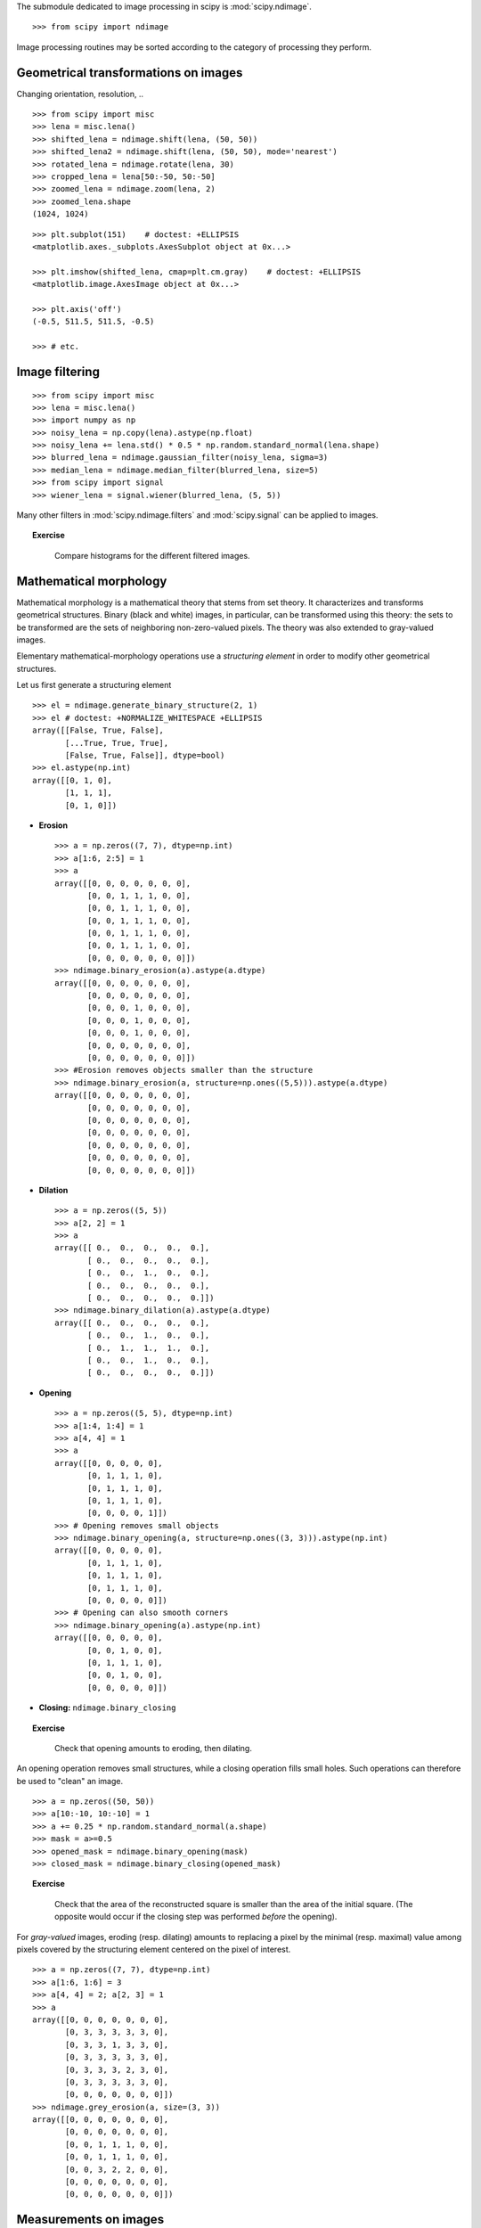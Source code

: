 .. for doctests
   >>> import matplotlib.pyplot as plt
   >>> plt.switch_backend("Agg")

The submodule dedicated to image processing in scipy is :mod:`scipy.ndimage`. ::

    >>> from scipy import ndimage

Image processing routines may be sorted according to the category of
processing they perform.


Geometrical transformations on images
.......................................

Changing orientation, resolution, .. ::

    >>> from scipy import misc
    >>> lena = misc.lena()
    >>> shifted_lena = ndimage.shift(lena, (50, 50))
    >>> shifted_lena2 = ndimage.shift(lena, (50, 50), mode='nearest')
    >>> rotated_lena = ndimage.rotate(lena, 30)
    >>> cropped_lena = lena[50:-50, 50:-50]
    >>> zoomed_lena = ndimage.zoom(lena, 2)
    >>> zoomed_lena.shape
    (1024, 1024)

.. figure:: image_processing/lena_transforms.png
   :align: center
   :scale: 70

::

    >>> plt.subplot(151)    # doctest: +ELLIPSIS
    <matplotlib.axes._subplots.AxesSubplot object at 0x...>

    >>> plt.imshow(shifted_lena, cmap=plt.cm.gray)    # doctest: +ELLIPSIS
    <matplotlib.image.AxesImage object at 0x...>

    >>> plt.axis('off')
    (-0.5, 511.5, 511.5, -0.5)

    >>> # etc.


Image filtering
...................

::

    >>> from scipy import misc
    >>> lena = misc.lena()
    >>> import numpy as np
    >>> noisy_lena = np.copy(lena).astype(np.float)
    >>> noisy_lena += lena.std() * 0.5 * np.random.standard_normal(lena.shape)
    >>> blurred_lena = ndimage.gaussian_filter(noisy_lena, sigma=3)
    >>> median_lena = ndimage.median_filter(blurred_lena, size=5)
    >>> from scipy import signal
    >>> wiener_lena = signal.wiener(blurred_lena, (5, 5))

.. figure:: image_processing/filtered_lena.png
   :align: center
   :scale: 80


Many other filters in :mod:`scipy.ndimage.filters` and :mod:`scipy.signal`
can be applied to images.

.. topic:: Exercise
   :class: green

    Compare histograms for the different filtered images.

Mathematical morphology
........................

Mathematical morphology is a mathematical theory that stems from set
theory. It characterizes and transforms geometrical structures. Binary
(black and white) images, in particular, can be transformed using this
theory: the sets to be transformed are the sets of neighboring
non-zero-valued pixels. The theory was also extended to gray-valued images.

.. image:: image_processing/morpho_mat.png
   :align: center

Elementary mathematical-morphology operations use a *structuring element*
in order to modify other geometrical structures.

Let us first generate a structuring element ::

    >>> el = ndimage.generate_binary_structure(2, 1)
    >>> el # doctest: +NORMALIZE_WHITESPACE +ELLIPSIS
    array([[False, True, False],
           [...True, True, True],
           [False, True, False]], dtype=bool)
    >>> el.astype(np.int)
    array([[0, 1, 0],
           [1, 1, 1],
           [0, 1, 0]])

* **Erosion** ::

    >>> a = np.zeros((7, 7), dtype=np.int)
    >>> a[1:6, 2:5] = 1
    >>> a
    array([[0, 0, 0, 0, 0, 0, 0],
           [0, 0, 1, 1, 1, 0, 0],
           [0, 0, 1, 1, 1, 0, 0],
           [0, 0, 1, 1, 1, 0, 0],
           [0, 0, 1, 1, 1, 0, 0],
           [0, 0, 1, 1, 1, 0, 0],
           [0, 0, 0, 0, 0, 0, 0]])
    >>> ndimage.binary_erosion(a).astype(a.dtype)
    array([[0, 0, 0, 0, 0, 0, 0],
           [0, 0, 0, 0, 0, 0, 0],
           [0, 0, 0, 1, 0, 0, 0],
           [0, 0, 0, 1, 0, 0, 0],
           [0, 0, 0, 1, 0, 0, 0],
           [0, 0, 0, 0, 0, 0, 0],
           [0, 0, 0, 0, 0, 0, 0]])
    >>> #Erosion removes objects smaller than the structure
    >>> ndimage.binary_erosion(a, structure=np.ones((5,5))).astype(a.dtype)
    array([[0, 0, 0, 0, 0, 0, 0],
           [0, 0, 0, 0, 0, 0, 0],
           [0, 0, 0, 0, 0, 0, 0],
           [0, 0, 0, 0, 0, 0, 0],
           [0, 0, 0, 0, 0, 0, 0],
           [0, 0, 0, 0, 0, 0, 0],
           [0, 0, 0, 0, 0, 0, 0]])

* **Dilation** ::

    >>> a = np.zeros((5, 5))
    >>> a[2, 2] = 1
    >>> a
    array([[ 0.,  0.,  0.,  0.,  0.],
           [ 0.,  0.,  0.,  0.,  0.],
           [ 0.,  0.,  1.,  0.,  0.],
           [ 0.,  0.,  0.,  0.,  0.],
           [ 0.,  0.,  0.,  0.,  0.]])
    >>> ndimage.binary_dilation(a).astype(a.dtype)
    array([[ 0.,  0.,  0.,  0.,  0.],
           [ 0.,  0.,  1.,  0.,  0.],
           [ 0.,  1.,  1.,  1.,  0.],
           [ 0.,  0.,  1.,  0.,  0.],
           [ 0.,  0.,  0.,  0.,  0.]])

* **Opening** ::

    >>> a = np.zeros((5, 5), dtype=np.int)
    >>> a[1:4, 1:4] = 1
    >>> a[4, 4] = 1
    >>> a
    array([[0, 0, 0, 0, 0],
           [0, 1, 1, 1, 0],
           [0, 1, 1, 1, 0],
           [0, 1, 1, 1, 0],
           [0, 0, 0, 0, 1]])
    >>> # Opening removes small objects
    >>> ndimage.binary_opening(a, structure=np.ones((3, 3))).astype(np.int)
    array([[0, 0, 0, 0, 0],
           [0, 1, 1, 1, 0],
           [0, 1, 1, 1, 0],
           [0, 1, 1, 1, 0],
           [0, 0, 0, 0, 0]])
    >>> # Opening can also smooth corners
    >>> ndimage.binary_opening(a).astype(np.int)
    array([[0, 0, 0, 0, 0],
           [0, 0, 1, 0, 0],
           [0, 1, 1, 1, 0],
           [0, 0, 1, 0, 0],
           [0, 0, 0, 0, 0]])

* **Closing:** ``ndimage.binary_closing``

.. topic:: Exercise
   :class: green

    Check that opening amounts to eroding, then dilating.

An opening operation removes small structures, while a closing operation
fills small holes. Such operations can therefore be used to "clean" an
image. ::

    >>> a = np.zeros((50, 50))
    >>> a[10:-10, 10:-10] = 1
    >>> a += 0.25 * np.random.standard_normal(a.shape)
    >>> mask = a>=0.5
    >>> opened_mask = ndimage.binary_opening(mask)
    >>> closed_mask = ndimage.binary_closing(opened_mask)

.. figure:: image_processing/morpho.png
   :align: center
   :scale: 75

.. topic:: Exercise
   :class: green

    Check that the area of the reconstructed square is smaller
    than the area of the initial square. (The opposite would occur if the
    closing step was performed *before* the opening).

For *gray-valued* images, eroding (resp. dilating) amounts to replacing
a pixel by the minimal (resp. maximal) value among pixels covered by the
structuring element centered on the pixel of interest. ::

    >>> a = np.zeros((7, 7), dtype=np.int)
    >>> a[1:6, 1:6] = 3
    >>> a[4, 4] = 2; a[2, 3] = 1
    >>> a
    array([[0, 0, 0, 0, 0, 0, 0],
           [0, 3, 3, 3, 3, 3, 0],
           [0, 3, 3, 1, 3, 3, 0],
           [0, 3, 3, 3, 3, 3, 0],
           [0, 3, 3, 3, 2, 3, 0],
           [0, 3, 3, 3, 3, 3, 0],
           [0, 0, 0, 0, 0, 0, 0]])
    >>> ndimage.grey_erosion(a, size=(3, 3))
    array([[0, 0, 0, 0, 0, 0, 0],
           [0, 0, 0, 0, 0, 0, 0],
           [0, 0, 1, 1, 1, 0, 0],
           [0, 0, 1, 1, 1, 0, 0],
           [0, 0, 3, 2, 2, 0, 0],
           [0, 0, 0, 0, 0, 0, 0],
           [0, 0, 0, 0, 0, 0, 0]])


Measurements on images
........................

Let us first generate a nice synthetic binary image. ::

    >>> x, y = np.indices((100, 100))
    >>> sig = np.sin(2*np.pi*x/50.) * np.sin(2*np.pi*y/50.) * (1+x*y/50.**2)**2
    >>> mask = sig > 1

Now we look for various information about the objects in the image::

    >>> labels, nb = ndimage.label(mask)
    >>> nb
    8
    >>> areas = ndimage.sum(mask, labels, range(1, labels.max()+1))
    >>> areas
    array([ 190.,   45.,  424.,  278.,  459.,  190.,  549.,  424.])
    >>> maxima = ndimage.maximum(sig, labels, range(1, labels.max()+1))
    >>> maxima
    array([  1.80238238,   1.13527605,   5.51954079,   2.49611818,
             6.71673619,   1.80238238,  16.76547217,   5.51954079])
    >>> ndimage.find_objects(labels==4) # doctest: +SKIP
    [(slice(30L, 48L, None), slice(30L, 48L, None))]
    >>> sl = ndimage.find_objects(labels==4)
    >>> import pylab as pl
    >>> pl.imshow(sig[sl[0]])   # doctest: +ELLIPSIS
    <matplotlib.image.AxesImage object at ...>


.. figure:: image_processing/measures.png
   :align: center
   :scale: 80


See the summary exercise on :ref:`summary_exercise_image_processing` for a more
advanced example.


